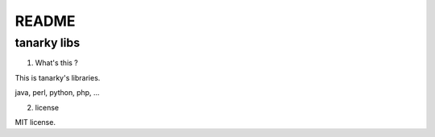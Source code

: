 ==========================================
README
==========================================

tanarky libs
==========================================

1. What's this ?

This is tanarky's libraries.

java, perl, python, php, ...

2. license

MIT license.
